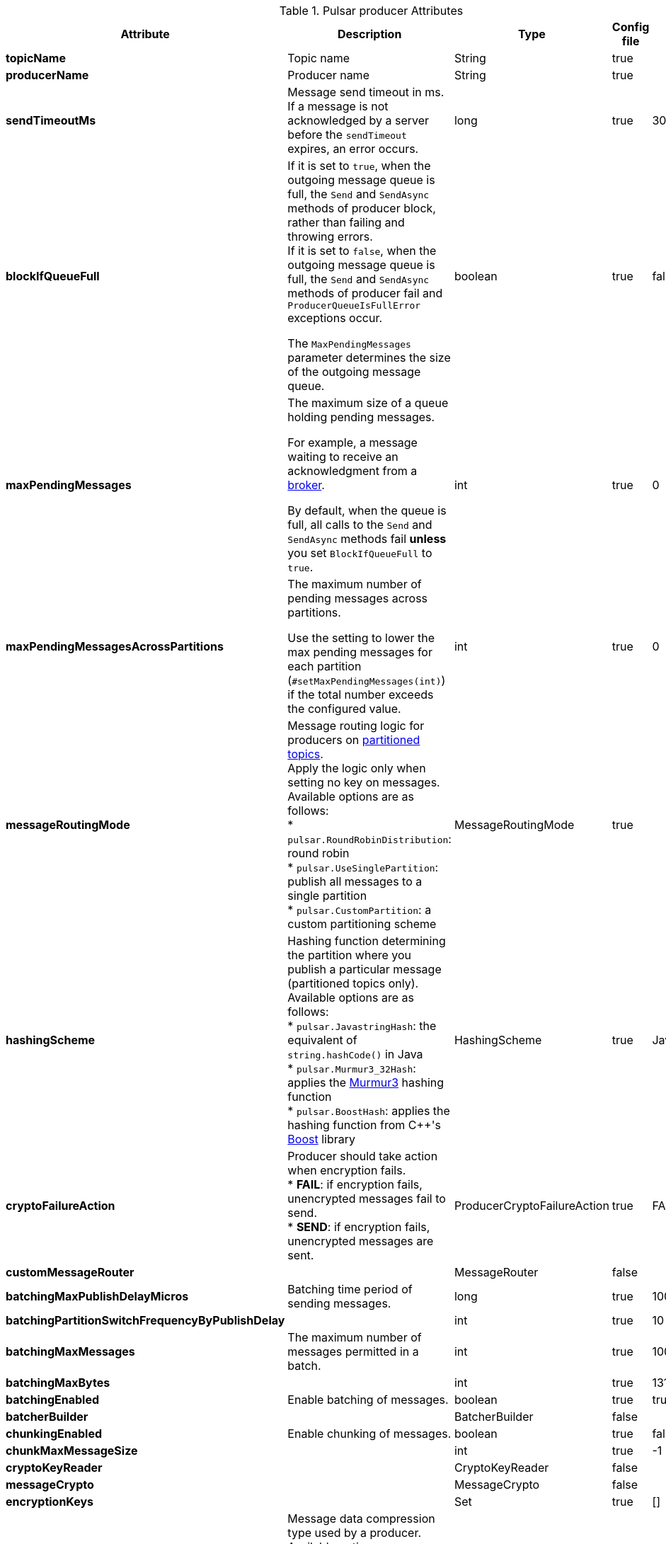 .Pulsar producer Attributes
[options="header"]
|===
|Attribute |Description |Type |Config file |Default
|*topicName*
|Topic name
|String
|true
|
|*producerName*
|Producer name
|String
|true
|
|*sendTimeoutMs*
|Message send timeout in ms. +
If a message is not acknowledged by a server before the `sendTimeout` expires, an error occurs.
|long
|true
|30000
|*blockIfQueueFull*
|If it is set to `true`, when the outgoing message queue is full, the `Send` and `SendAsync` methods of producer block, rather than failing and throwing errors. +
If it is set to `false`, when the outgoing message queue is full, the `Send` and `SendAsync` methods of producer fail and `ProducerQueueIsFullError` exceptions occur.

The `MaxPendingMessages` parameter determines the size of the outgoing message queue.
|boolean
|true
|false
|*maxPendingMessages*
|The maximum size of a queue holding pending messages.

For example, a message waiting to receive an acknowledgment from a https://pulsar.apache.org/docs/reference-terminology#broker[broker].

By default, when the queue is full, all calls to the `Send` and `SendAsync` methods fail **unless** you set `BlockIfQueueFull` to `true`.
|int
|true
|0
|*maxPendingMessagesAcrossPartitions*
|The maximum number of pending messages across partitions.

Use the setting to lower the max pending messages for each partition (`#setMaxPendingMessages(int)`) if the total number exceeds the configured value.
|int
|true
|0
|*messageRoutingMode*
|Message routing logic for producers on https://pulsar.apache.org/docs/concepts-architecture-overview#partitioned-topics[partitioned topics]. +
Apply the logic only when setting no key on messages. +
Available options are as follows: +
* `pulsar.RoundRobinDistribution`: round robin +
* `pulsar.UseSinglePartition`: publish all messages to a single partition +
* `pulsar.CustomPartition`: a custom partitioning scheme
|MessageRoutingMode
|true
|
|*hashingScheme*
|Hashing function determining the partition where you publish a particular message (partitioned topics only). +
Available options are as follows: +
* `pulsar.JavastringHash`: the equivalent of `string.hashCode()` in Java +
* `pulsar.Murmur3_32Hash`: applies the https://en.wikipedia.org/wiki/MurmurHash[Murmur3] hashing function +
* `pulsar.BoostHash`: applies the hashing function from C++'s https://www.boost.org/doc/libs/1_62_0/doc/html/hash.html[Boost] library
|HashingScheme
|true
|JavaStringHash
|*cryptoFailureAction*
|Producer should take action when encryption fails. +
* **FAIL**: if encryption fails, unencrypted messages fail to send. +
* **SEND**: if encryption fails, unencrypted messages are sent.
|ProducerCryptoFailureAction
|true
|FAIL
|*customMessageRouter*
|
|MessageRouter
|false
|
|*batchingMaxPublishDelayMicros*
|Batching time period of sending messages.
|long
|true
|1000
|*batchingPartitionSwitchFrequencyByPublishDelay*
|
|int
|true
|10
|*batchingMaxMessages*
|The maximum number of messages permitted in a batch.
|int
|true
|1000
|*batchingMaxBytes*
|
|int
|true
|131072
|*batchingEnabled*
|Enable batching of messages.
|boolean
|true
|true
|*batcherBuilder*
|
|BatcherBuilder
|false
|
|*chunkingEnabled*
|Enable chunking of messages.
|boolean
|true
|false
|*chunkMaxMessageSize*
|
|int
|true
|-1
|*cryptoKeyReader*
|
|CryptoKeyReader
|false
|
|*messageCrypto*
|
|MessageCrypto
|false
|
|*encryptionKeys*
|
|Set
|true
|[]
|*compressionType*
|Message data compression type used by a producer. +
Available options: +
* https://github.com/lz4/lz4[LZ4] +
* https://zlib.net/[ZLIB] +
* https://facebook.github.io/zstd/[ZSTD] +
* https://google.github.io/snappy/[SNAPPY]
|CompressionType
|true
|NONE
|*initialSequenceId*
|
|Long
|true
|
|*autoUpdatePartitions*
|
|boolean
|true
|true
|*autoUpdatePartitionsIntervalSeconds*
|
|long
|true
|60
|*multiSchema*
|
|boolean
|true
|true
|*accessMode*
|
|ProducerAccessMode
|true
|Shared
|*lazyStartPartitionedProducers*
|
|boolean
|true
|false
|*properties*
|
|SortedMap
|true
|{}
|*initialSubscriptionName*
|Use this configuration to automatically create an initial subscription when creating a topic. If this field is not set, the initial subscription is not created.
|String
|true
|
|===